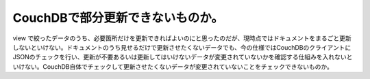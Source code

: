 CouchDBで部分更新できないものか。
=================================

view で絞ったデータのうち、必要箇所だけを更新できればよいのにと思ったのだが、現時点ではドキュメントをまるごと更新しないといけない。ドキュメントのうち見せるだけで更新させたくないデータでも、今の仕様ではCouchDBのクライアントにJSONのチェックを行い、更新が不要あるいは更新してはいけないデータが変更されていないかを確認する仕組みを入れないといけない。CouchDB自体でチェックして更新させたくないデータが変更されていないことをチェックできないものか。






.. author:: default
.. categories:: CouchDB
.. tags::
.. comments::
